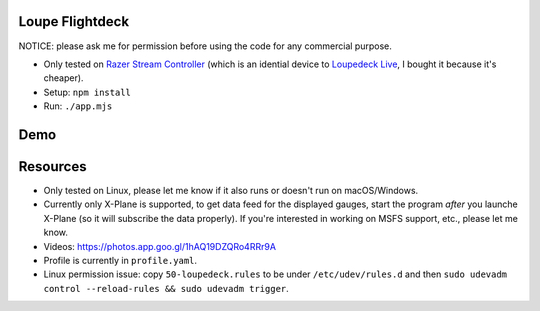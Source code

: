 Loupe Flightdeck
----------------

NOTICE: please ask me for permission before using the code for any commercial purpose.

- Only tested on `Razer Stream Controller`_ (which is an idential device to `Loupedeck Live`_, I bought it because it's cheaper).
- Setup: ``npm install``
- Run: ``./app.mjs``

.. _Razer Stream Controller: https://www.amazon.com/Razer-Stream-Controller-All-One/dp/B0B5FV1BY6
.. _Loupedeck Live: https://loupedeck.com/us/products/loupedeck-live/

Demo
----

.. raw:: html

    <div align="center">
    <img src="https://raw.githubusercontent.com/Determinant/loupedeck-ctrl/main/figures/main-page.jpg" width="70%">
    <img src="https://raw.githubusercontent.com/Determinant/loupedeck-ctrl/main/figures/ap-page.jpg" width="70%">
    </div>
 

Resources
---------

- Only tested on Linux, please let me know if it also runs or doesn't run on macOS/Windows.
- Currently only X-Plane is supported, to get data feed for the displayed
  gauges, start the program *after* you launche X-Plane (so it will subscribe
  the data properly). If you're interested in working on MSFS support, etc.,
  please let me know.

- Videos: https://photos.app.goo.gl/1hAQ19DZQRo4RRr9A
- Profile is currently in ``profile.yaml``.
- Linux permission issue: copy ``50-loupedeck.rules`` to be under ``/etc/udev/rules.d`` and then ``sudo udevadm control --reload-rules && sudo udevadm trigger``.
